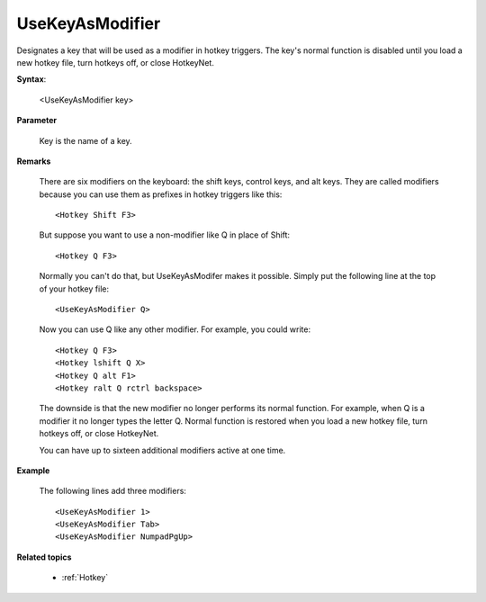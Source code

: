.. _UseKeyAsModifier:

UseKeyAsModifier
==============================================================================
Designates a key that will be used as a modifier in hotkey triggers. The key's normal function is disabled until you load a new hotkey file, turn hotkeys off, or close HotkeyNet.

**Syntax**:

    <UseKeyAsModifier key>

**Parameter**

    Key is the name of a key.

**Remarks**

    There are six modifiers on the keyboard: the shift keys, control keys, and alt keys. They are called modifiers because you can use them as prefixes in hotkey triggers like this::

        <Hotkey Shift F3>

    But suppose you want to use a non-modifier like Q in place of Shift::

        <Hotkey Q F3>

    Normally you can't do that, but UseKeyAsModifer makes it possible. Simply put the following line at the top of your hotkey file::

        <UseKeyAsModifier Q>

    Now you can use Q like any other modifier. For example, you could write::

        <Hotkey Q F3>
        <Hotkey lshift Q X>
        <Hotkey Q alt F1>
        <Hotkey ralt Q rctrl backspace>

    The downside is that the new modifier no longer performs its normal function. For example, when Q is a modifier it no longer types the letter Q. Normal function is restored when you load a new hotkey file, turn hotkeys off, or close HotkeyNet.

    You can have up to sixteen additional modifiers active at one time.

**Example**

    The following lines add three modifiers::

        <UseKeyAsModifier 1>
        <UseKeyAsModifier Tab>
        <UseKeyAsModifier NumpadPgUp>

**Related topics**

    - :ref:`Hotkey`
